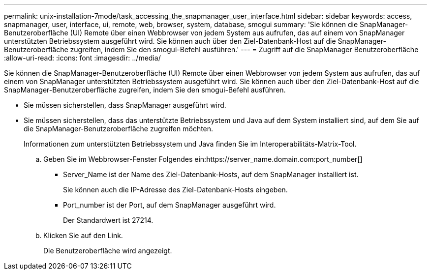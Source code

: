 ---
permalink: unix-installation-7mode/task_accessing_the_snapmanager_user_interface.html 
sidebar: sidebar 
keywords: access, snapmanager, user, interface, ui, remote, web, browser, system, database, smogui 
summary: 'Sie können die SnapManager-Benutzeroberfläche (UI) Remote über einen Webbrowser von jedem System aus aufrufen, das auf einem von SnapManager unterstützten Betriebssystem ausgeführt wird. Sie können auch über den Ziel-Datenbank-Host auf die SnapManager-Benutzeroberfläche zugreifen, indem Sie den smogui-Befehl ausführen.' 
---
= Zugriff auf die SnapManager Benutzeroberfläche
:allow-uri-read: 
:icons: font
:imagesdir: ../media/


[role="lead"]
Sie können die SnapManager-Benutzeroberfläche (UI) Remote über einen Webbrowser von jedem System aus aufrufen, das auf einem von SnapManager unterstützten Betriebssystem ausgeführt wird. Sie können auch über den Ziel-Datenbank-Host auf die SnapManager-Benutzeroberfläche zugreifen, indem Sie den smogui-Befehl ausführen.

* Sie müssen sicherstellen, dass SnapManager ausgeführt wird.
* Sie müssen sicherstellen, dass das unterstützte Betriebssystem und Java auf dem System installiert sind, auf dem Sie auf die SnapManager-Benutzeroberfläche zugreifen möchten.
+
Informationen zum unterstützten Betriebssystem und Java finden Sie im Interoperabilitäts-Matrix-Tool.

+
.. Geben Sie im Webbrowser-Fenster Folgendes ein:https://server_name.domain.com:port_number[]
+
*** Server_Name ist der Name des Ziel-Datenbank-Hosts, auf dem SnapManager installiert ist.
+
Sie können auch die IP-Adresse des Ziel-Datenbank-Hosts eingeben.

*** Port_number ist der Port, auf dem SnapManager ausgeführt wird.
+
Der Standardwert ist 27214.



.. Klicken Sie auf den Link.
+
Die Benutzeroberfläche wird angezeigt.




